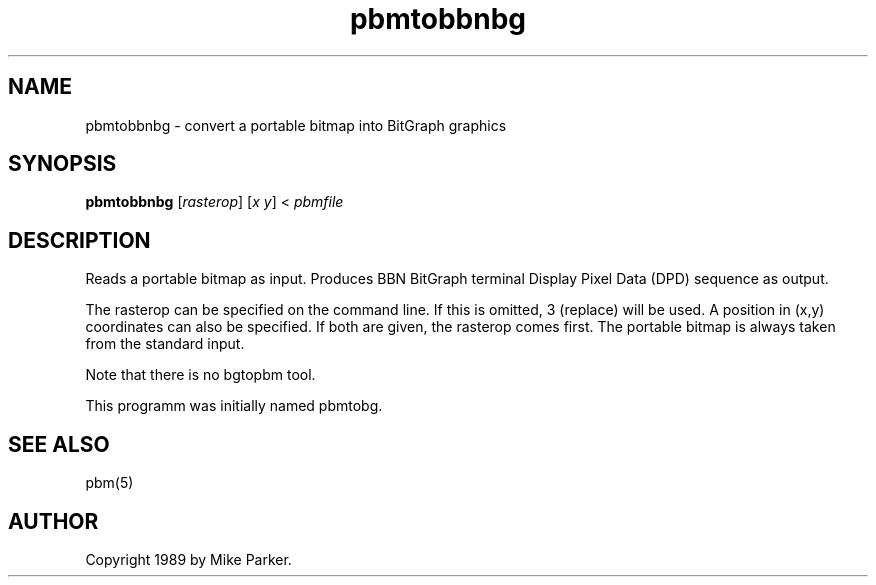 .TH pbmtobbnbg 1 "16 May 1989"
.IX pbmtobbnbg
.SH NAME
pbmtobbnbg - convert a portable bitmap into BitGraph graphics
.SH SYNOPSIS
.B pbmtobbnbg
.RI [ rasterop ]
.RI [ x
.IR y ]
<
.I pbmfile
.SH DESCRIPTION
Reads a portable bitmap as input.
Produces BBN BitGraph terminal Display Pixel Data (DPD) sequence as output.
.IX "BBN BitGraph"
.PP
The rasterop can be specified on the command line.  If this is omitted, 3
(replace) will be used.  A position in (x,y) coordinates can also be
specified.  If both are given, the rasterop comes first.  The portable bitmap
is always taken from the standard input.
.PP
Note that there is no bgtopbm tool.
.PP
This programm was initially named pbmtobg.
.SH "SEE ALSO"
pbm(5)
.SH AUTHOR
Copyright 1989 by Mike Parker.
.\" Permission to use, copy, modify, and distribute this software and its
.\" documentation for any purpose and without fee is hereby granted, provided
.\" that the above copyright notice appear in all copies and that both that
.\" copyright notice and this permission notice appear in supporting
.\" documentation.  This software is provided "as is" without express or
.\" implied warranty.
